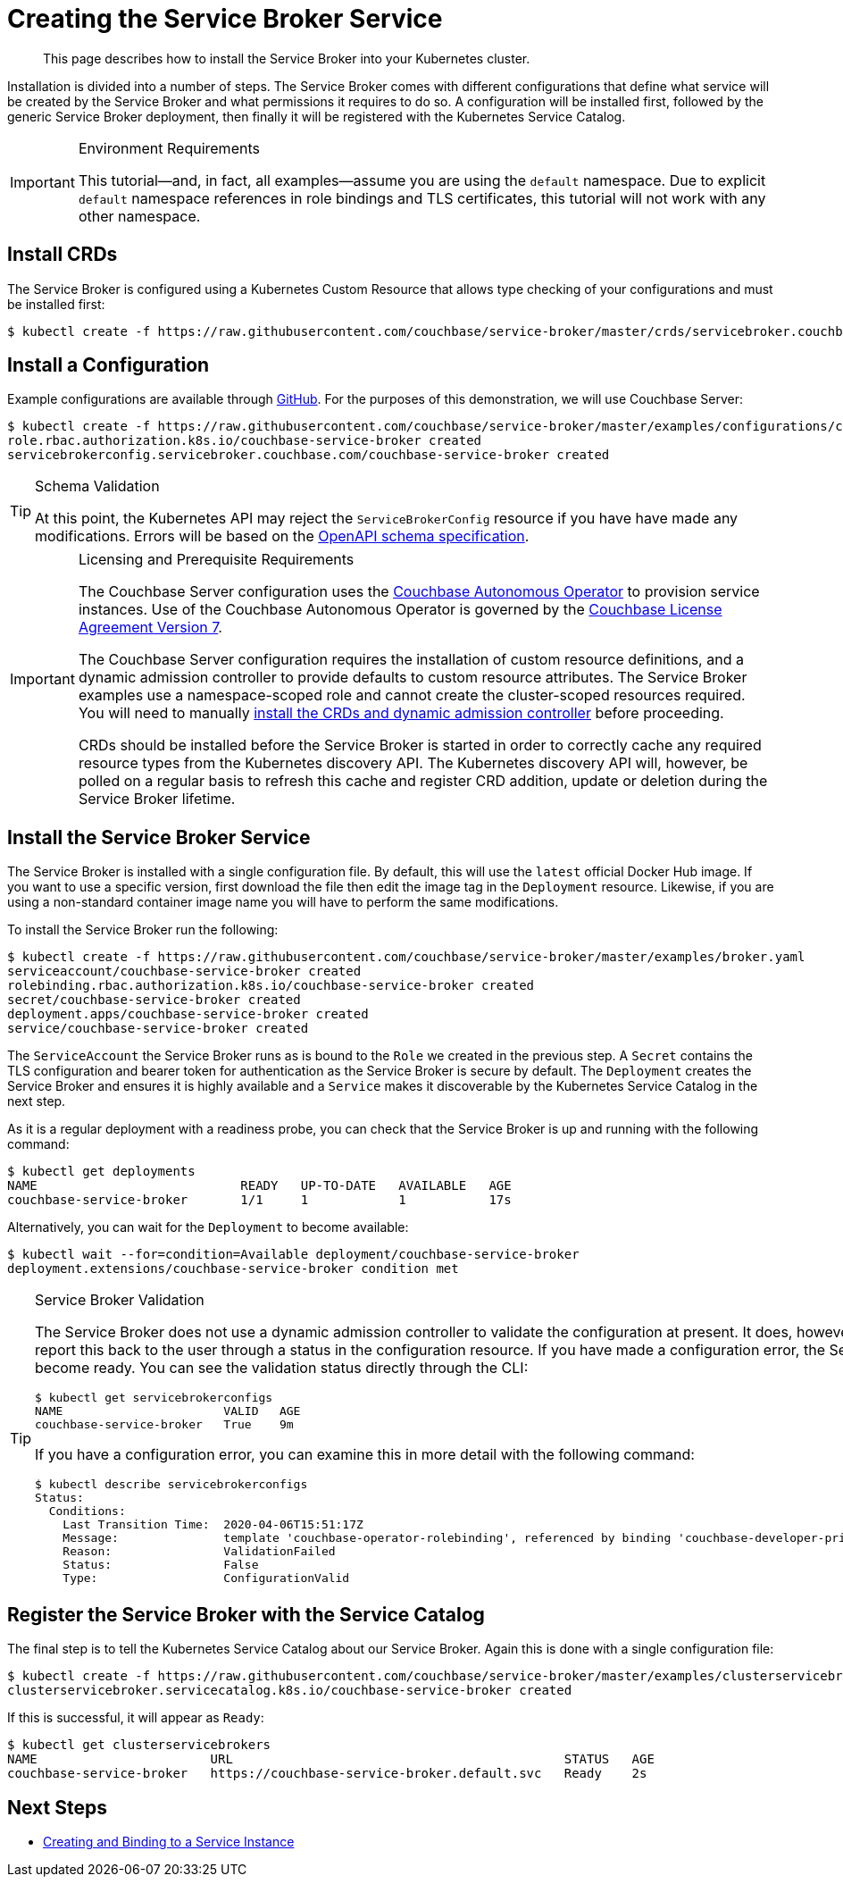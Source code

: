 = Creating the Service Broker Service

[abstract]
This page describes how to install the Service Broker into your Kubernetes cluster.

ifdef::env-github[]
:relfileprefix: ../
:imagesdir: https://github.com/couchbase/service-broker/raw/master/documentation/modules/ROOT/assets/images
endif::[]

Installation is divided into a number of steps.
The Service Broker comes with different configurations that define what service will be created by the Service Broker and what permissions it requires to do so.
A configuration will be installed first, followed by the generic Service Broker deployment, then finally it will be registered with the Kubernetes Service Catalog.

.Environment Requirements
[IMPORTANT]
====
This tutorial--and, in fact, all examples--assume you are using the `default` namespace.
Due to explicit `default` namespace references in role bindings and TLS certificates, this tutorial will not work with any other namespace.
====

== Install CRDs

The Service Broker is configured using a Kubernetes Custom Resource that allows type checking of your configurations and must be installed first:

[source,console]
----
$ kubectl create -f https://raw.githubusercontent.com/couchbase/service-broker/master/crds/servicebroker.couchbase.com_servicebrokerconfigs.yaml
----

== Install a Configuration

Example configurations are available through https://github.com/couchbase/service-broker/tree/master/examples/configurations[GitHub^].
For the purposes of this demonstration, we will use Couchbase Server:

[source,console]
----
$ kubectl create -f https://raw.githubusercontent.com/couchbase/service-broker/master/examples/configurations/couchbase-server/broker.yaml
role.rbac.authorization.k8s.io/couchbase-service-broker created
servicebrokerconfig.servicebroker.couchbase.com/couchbase-service-broker created
----

.Schema Validation
[TIP]
====
At this point, the Kubernetes API may reject the `ServiceBrokerConfig` resource if you have have made any modifications.
Errors will be based on the https://swagger.io/docs/specification/data-models/[OpenAPI schema specification^].
====

.Licensing and Prerequisite Requirements
[IMPORTANT]
====
The Couchbase Server configuration uses the https://www.couchbase.com/products/cloud/kubernetes[Couchbase Autonomous Operator^] to provision service instances.
Use of the Couchbase Autonomous Operator is governed by the https://www.couchbase.com/LA11122019[Couchbase License Agreement Version 7^].

The Couchbase Server configuration requires the installation of custom resource definitions, and a dynamic admission controller to provide defaults to custom resource attributes.
The Service Broker examples use a namespace-scoped role and cannot create the cluster-scoped resources required.
You will need to manually https://docs.couchbase.com/operator/2.0/install-kubernetes.html[install the CRDs and dynamic admission controller^] before proceeding.

CRDs should be installed before the Service Broker is started in order to correctly cache any required resource types from the Kubernetes discovery API.
The Kubernetes discovery API will, however, be polled on a regular basis to refresh this cache and register CRD addition, update or deletion during the Service Broker lifetime.
====

== Install the Service Broker Service

The Service Broker is installed with a single configuration file.
By default, this will use the `latest` official Docker Hub image.
If you want to use a specific version, first download the file then edit the image tag in the `Deployment` resource.
Likewise, if you are using a non-standard container image name you will have to perform the same modifications.

To install the Service Broker run the following:

[source,console]
----
$ kubectl create -f https://raw.githubusercontent.com/couchbase/service-broker/master/examples/broker.yaml
serviceaccount/couchbase-service-broker created
rolebinding.rbac.authorization.k8s.io/couchbase-service-broker created
secret/couchbase-service-broker created
deployment.apps/couchbase-service-broker created
service/couchbase-service-broker created
----

The `ServiceAccount` the Service Broker runs as is bound to the `Role` we created in the previous step.
A `Secret` contains the TLS configuration and bearer token for authentication as the Service Broker is secure by default.
The `Deployment` creates the Service Broker and ensures it is highly available and a `Service` makes it discoverable by the Kubernetes Service Catalog in the next step.

As it is a regular deployment with a readiness probe, you can check that the Service Broker is up and running with the following command:

[source,console]
----
$ kubectl get deployments
NAME                           READY   UP-TO-DATE   AVAILABLE   AGE
couchbase-service-broker       1/1     1            1           17s
----

Alternatively, you can wait for the `Deployment` to become available:

[source,console]
----
$ kubectl wait --for=condition=Available deployment/couchbase-service-broker
deployment.extensions/couchbase-service-broker condition met
----

.Service Broker Validation
[TIP]
====
The Service Broker does not use a dynamic admission controller to validate the configuration at present.
It does, however, perform validation internally and report this back to the user through a status in the configuration resource.
If you have made a configuration error, the Service Broker `Deployment` will not become ready.
You can see the validation status directly through the CLI:

[source,console]
----
$ kubectl get servicebrokerconfigs
NAME                       VALID   AGE
couchbase-service-broker   True    9m
----

If you have a configuration error, you can examine this in more detail with the following command:

[source,console]
----
$ kubectl describe servicebrokerconfigs
Status:
  Conditions:
    Last Transition Time:  2020-04-06T15:51:17Z
    Message:               template 'couchbase-operator-rolebinding', referenced by binding 'couchbase-developer-private' service instance, must exist
    Reason:                ValidationFailed
    Status:                False
    Type:                  ConfigurationValid
----
====

== Register the Service Broker with the Service Catalog

The final step is to tell the Kubernetes Service Catalog about our Service Broker.
Again this is done with a single configuration file:

[source,console]
----
$ kubectl create -f https://raw.githubusercontent.com/couchbase/service-broker/master/examples/clusterservicebroker.yaml
clusterservicebroker.servicecatalog.k8s.io/couchbase-service-broker created
----

If this is successful, it will appear as `Ready`:

[source,console]
----
$ kubectl get clusterservicebrokers
NAME                       URL                                            STATUS   AGE
couchbase-service-broker   https://couchbase-service-broker.default.svc   Ready    2s
----

== Next Steps

* xref:install/serviceinstance.adoc[Creating and Binding to a Service Instance]
